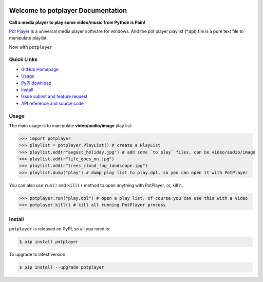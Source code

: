 .. image:: https://travis-ci.org/MacHu-GWU/potplayer-project.svg?branch=master

.. image:: https://img.shields.io/pypi/v/potplayer.svg

.. image:: https://img.shields.io/pypi/l/potplayer.svg

.. image:: https://img.shields.io/pypi/pyversions/potplayer.svg


Welcome to potplayer Documentation
===============================================================================
**Call a media player to play some video/music from Python is Pain!**

`Pot Player <https://potplayer.daum.net/>`_ is a universal media player software for windows. And the pot player playlist (*.dpl) file is a pure text file to manipulate playlist.

Now with ``potplayer``

**Quick Links**
-------------------------------------------------------------------------------
- `GitHub Homepage <https://github.com/MacHu-GWU/potplayer-project>`_
- `Usage <usage_>`_
- `PyPI download <https://pypi.python.org/pypi/potplayer>`_
- `Install <install_>`_
- `Issue submit and feature request <https://github.com/MacHu-GWU/potplayer-project/issues>`_
- `API reference and source code <http://pythonhosted.org/potplayer/py-modindex.html>`_

.. _usage:

**Usage**
-------------------------------------------------------------------------------
The main usage is to manipulate **video/audio/image** play list:

.. code-block:: python

	>>> import potplayer
	>>> playlist = potplayer.PlayList() # create a PlayList
	>>> playlist.add(r"august_holiday.jpg") # add some `to play` files, can be video/audio/image
	>>> playlist.add(r"life_goes_on.jpg")
	>>> playlist.add(r"trees_cloud_fog_landscape.jpg")
	>>> playlist.dump("play") # dump play list to play.dpl, so you can open it with PotPlayer

You can also use ``run()`` and ``kill()`` method to open anything with PotPlayer, or, kill it.

.. code-block:: python

	>>> potplayer.run("play.dpl") # open a play list, of course you can use this with a video
	>>> potplayer.kill() # kill all running PotPlayer process


.. _install:

Install
-------------------------------------------------------------------------------

``potplayer`` is released on PyPI, so all you need is:

.. code-block:: console

	$ pip install potplayer

To upgrade to latest version:

.. code-block:: console

	$ pip install --upgrade potplayer
